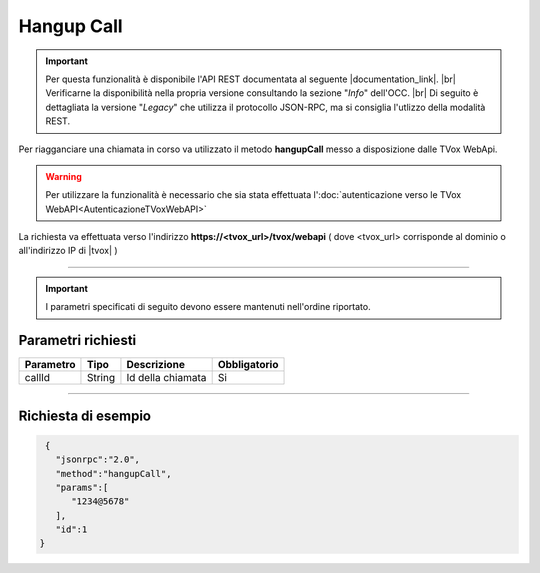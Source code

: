 =============
Hangup Call
=============

.. important:: Per questa funzionalità è disponibile l'API REST documentata al seguente |documentation_link|. |br|
   Verificarne la disponibilità nella propria versione consultando la sezione "*Info*" dell'OCC. |br|
   Di seguito è dettagliata la versione "*Legacy*" che utilizza il protocollo JSON-RPC, ma si consiglia l'utlizzo della modalità REST.

Per riagganciare una chiamata in corso va utilizzato il metodo **hangupCall** messo a disposizione dalle TVox WebApi.

.. warning:: Per utilizzare la funzionalità è necessario che sia stata effettuata l':doc:`autenticazione verso le TVox WebAPI<AutenticazioneTVoxWebAPI>`

La richiesta va effettuata verso l'indirizzo **https://<tvox_url>/tvox/webapi** 
( dove <tvox_url> corrisponde al dominio o all'indirizzo IP di |tvox| )

----

.. important:: I parametri specificati di seguito devono essere mantenuti nell'ordine riportato.

Parametri richiesti
###################

+--------------+---------+-----------------------------------------------+--------------+
| Parametro    | Tipo    | Descrizione                                   | Obbligatorio |
+==============+=========+===============================================+==============+
| callId       | String  | Id della chiamata                             | Si           |
+--------------+---------+-----------------------------------------------+--------------+

----

Richiesta di esempio
####################

.. code-block:: JSON

    {
      "jsonrpc":"2.0",
      "method":"hangupCall",
      "params":[
         "1234@5678"
      ],
      "id":1
   }

.. |documentation_link| raw:: html

    <a href="http://documentation.teleniasoftware.com/tvox_webapi/index.html#hangup-call" target="_blank">link</a>

.. |br| raw:: html

   <br />
